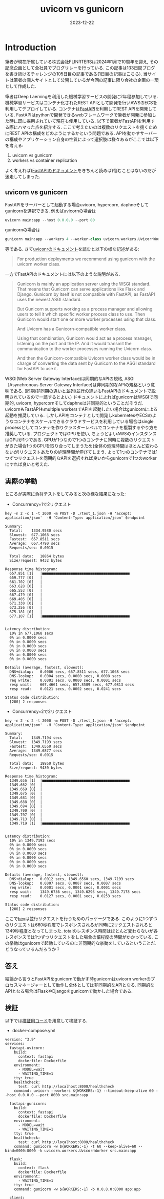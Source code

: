#+TITLE: uvicorn vs gunicorn
#+description: fastapiを使う際のuvicornとgunicornの違い
#+date: 2023-12-22
#+categories: fastapi



* Introduction

筆者が現在所属している株式会社FLINRTERSは2024年1月で10周年を迎え, その記念企画として全社員でブログリレーを行っている. この記事は133日間ブログを書き続けるチャレンジの105日目の記事である(1日目の記事は[[https://blog.flinters.co.jp/entry/2023/09/09/120000][こちら]]).
当サイトは筆者の個人サイトとして公開しているが今回の記事に限り会社の企画の一環として作成した.

筆者はDeep Laerningを利用した機械学習サービスの開発に2年程参加している. 機械学習サービスはコンテナ化されたREST APIとして開発を行いAWSのECSを利用してデプロイしている. 
コンテナは[[https://fastapi.tiangolo.com/][FastAPI]]を利用してREST APIを開発している. FastAPIはpythonで開発できるwebフレームワークで筆者が開発に参加した時に既に採用されていて現在も使用している. 以下で筆者がFastAPIを利用する際にハマった点を紹介する.
ここで考えたいのは複数のリクエストを捌くためにREST APIの構成をどのようにするかという問題である. APIを動かすサーバーの構成やアプリケーション自身の性質によって選択肢は様々あるがここでは以下を考える:

1. uvicorn vs gunicorn
2. workers vs container replication

よく考えれば([[https://fastapi.tiangolo.com/deployment/concepts/#deployments-concepts][FastAPIのドキュメント]]をきちんと読めば)悩むことはないのだが迷走してしまった.

** uvicorn vs gunicorn

FastAPIをサーバーとして起動する場合uvicorn, hypercorn, daphneそしてgunicornを選択できる. 例えばuvicornの場合は
#+begin_src python
uvicorn main:app --host 0.0.0.0 --port 80  
#+end_src
gunicornの場合は
#+begin_src python
gunicorn main:app --workers 4 --worker-class uvicorn.workers.UvicornWorker --bind 0.0.0.0:80
#+end_src
等である.
さて[[https://www.uvicorn.org/#running-with-gunicorn:~:text=(main())-,Running%20with%20Gunicorn,-%C2%B6][uviconrのドキュメント]]を読むと以下の様な記述がある:
#+begin_quote
For production deployments we recommend using gunicorn with the uvicorn worker class.
#+end_quote
一方でFastAPIのドキュメントには以下のような説明がある.
#+begin_quote
Gunicorn is mainly an application server using the WSGI standard. That means that Gunicorn can serve applications like Flask and Django. Gunicorn by itself is not compatible with FastAPI, as FastAPI uses the newest ASGI standard.

But Gunicorn supports working as a process manager and allowing users to tell it which specific worker process class to use. Then Gunicorn would start one or more worker processes using that class.

And Uvicorn has a Gunicorn-compatible worker class.

Using that combination, Gunicorn would act as a process manager, listening on the port and the IP. And it would transmit the communication to the worker processes running the Uvicorn class.

And then the Gunicorn-compatible Uvicorn worker class would be in charge of converting the data sent by Gunicorn to the ASGI standard for FastAPI to use it.
#+end_quote
WSGI(Web Server Gateway Interface)は同期的なAPIの規格, ASGI（Asynchronous Server Gateway Interface)は非同期的なAPIの規格という意味である.
([[https://fastapi.tiangolo.com/async/][同期/非同期の違いと並列/並行の違い]]もFastAPIのドキュメントで説明されているので一読するとよい.)
ドキュメントによればgunicornはWSGIで同期的, uvicorn, hypercornそしてdaphneは非同期的ということだそうだ. 
uvicornもFastAPIもmultiple workersでAPIを起動したい場合はgunicornによる起動を推奨している.
しかしAPIをコンテナとして開発しkubernetesやECSのようなコンテナをスケールできるクラウドサービスを利用している場合はsingle processとしてコンテナを作りクラスターレベルでコンテナを複製するやり方を推奨している.
プロジェクトではGPUを使い, ちょうどよいAWSのインスタンスはGPUが1つである.
GPUが1つなので1つのコンテナに同時に複数のリクエストがきた場合1つのGPUを取り合ってしまうため(全体の処理時間はほとんど変わらないが)リクエストあたりの処理時間が伸びてしまう.
よって1つのコンテナでは1つずつリクエストを同期的なAPIを選択すれば良いからgunicornで1つのworkerにすれば良いと考えた.

** 実際の挙動
ところが実際に負荷テストをしてみると次の様な結果になった:

- Concurrency=1で2リクエスト
#+begin_src shell
hey -n 2 -c 1 -t 2000 -m POST -D ./test_1.json -H 'accept: application/json'  -H 'Content-Type: application/json' $endpoint

Summary:
  Total:	1334.9580 secs
  Slowest:	677.1068 secs
  Fastest:	657.8511 secs
  Average:	667.4790 secs
  Requests/sec:	0.0015

  Total data:	18864 bytes
  Size/request:	9432 bytes

Response time histogram:
  657.851 [1]	|■■■■■■■■■■■■■■■■■■■■■■■■■■■■■■■■■■■■■■■■
  659.777 [0]	|
  661.702 [0]	|
  663.628 [0]	|
  665.553 [0]	|
  667.479 [0]	|
  669.405 [0]	|
  671.330 [0]	|
  673.256 [0]	|
  675.181 [0]	|
  677.107 [1]	|■■■■■■■■■■■■■■■■■■■■■■■■■■■■■■■■■■■■■■■■


Latency distribution:
  10% in 677.1068 secs
  0% in 0.0000 secs
  0% in 0.0000 secs
  0% in 0.0000 secs
  0% in 0.0000 secs
  0% in 0.0000 secs
  0% in 0.0000 secs

Details (average, fastest, slowest):
  DNS+dialup:	0.0006 secs, 657.8511 secs, 677.1068 secs
  DNS-lookup:	0.0004 secs, 0.0000 secs, 0.0008 secs
  req write:	0.0001 secs, 0.0000 secs, 0.0001 secs
  resp wait:	667.4661 secs, 657.8509 secs, 677.0813 secs
  resp read:	0.0121 secs, 0.0002 secs, 0.0241 secs

Status code distribution:
  [200]	2 responses
#+end_src

- Concurrency=2で2リクエスト
#+begin_src shell
hey -n 2 -c 2 -t 2000 -m POST -D ./test_1.json -H 'accept: application/json'  -H 'Content-Type: application/json' $endpoint

Summary:
  Total:	1349.7194 secs
  Slowest:	1349.7193 secs
  Fastest:	1349.6560 secs
  Average:	1349.6877 secs
  Requests/sec:	0.0015

  Total data:	18860 bytes
  Size/request:	9430 bytes

Response time histogram:
  1349.656 [1]	|■■■■■■■■■■■■■■■■■■■■■■■■■■■■■■■■■■■■■■■■
  1349.662 [0]	|
  1349.669 [0]	|
  1349.675 [0]	|
  1349.681 [0]	|
  1349.688 [0]	|
  1349.694 [0]	|
  1349.700 [0]	|
  1349.707 [0]	|
  1349.713 [0]	|
  1349.719 [1]	|■■■■■■■■■■■■■■■■■■■■■■■■■■■■■■■■■■■■■■■■


Latency distribution:
  10% in 1349.7193 secs
  0% in 0.0000 secs
  0% in 0.0000 secs
  0% in 0.0000 secs
  0% in 0.0000 secs
  0% in 0.0000 secs
  0% in 0.0000 secs

Details (average, fastest, slowest):
  DNS+dialup:	0.0012 secs, 1349.6560 secs, 1349.7193 secs
  DNS-lookup:	0.0007 secs, 0.0007 secs, 0.0007 secs
  req write:	0.0001 secs, 0.0001 secs, 0.0001 secs
  resp wait:	1349.6736 secs, 1349.6293 secs, 1349.7178 secs
  resp read:	0.0127 secs, 0.0001 secs, 0.0253 secs

Status code distribution:
  [200]	2 responses
#+end_src

ここで[[https://github.com/rakyll/hey][hey]]は並行リクエストを行うためのパッケージである.
このように1つずつのリクエストは660秒程度でレスポンスされるが同時に2リクエストされると1349秒程度となってしまった.
totalのレスポンス時間はほとんど変わらないが各レスポンスでは1つずつリクエストをした場合の倍程度の時間がかかっている.
この挙動はgunicornで起動しているのに非同期的な挙動をしているということだ.
どうなっているんだろうか？



** 答え

結論から言うとFastAPIをgunicornで動かす時gunicornはuvicorn workerのプロセスマネージャーとして動作し全体としては非同期的なAPIとなる. 同期的なAPIとなる場合はFlaskやDjangoをgunicornで動かした場合である.

** 検証

以下では[[https://github.com/kameyama/practices/tree/main/gunicorn_vs_uvicorn][検証用コード]]を用意して検証する.

 - docker-compose.yml

#+begin_src 
version: "3.9"  
services:
  fastapi-uvicorn:
    build:
      context: fastapi
      dockerfile: Dockerfile
    environment:
      - MODEL=wait
      - WAITING_TIME=1
    tty: true
    healthcheck:
      test: curl http://localhost:8000/healthcheck
    command: uvicorn --workers ${WORKERS:-1} --timeout-keep-alive 60 --host 0.0.0.0 --port 8000 src.main:app

  fastapi-gunicorn:
    build:
      context: fastapi
      dockerfile: Dockerfile
    environment:
      - MODEL=wait
      - WAITING_TIME=1      
    tty: true
    healthcheck:
      test: curl http://localhost:8000/healthcheck
    command: gunicorn -w ${WORKERS:-1} -t 60 --keep-alive=60 --bind=0000:8000 -k uvicorn.workers.UvicornWorker src.main:app

  flask:
    build:
      context: flask
      dockerfile: Dockerfile
    environment:
      - WAITING_TIME=1      
    tty: true
    command: gunicorn -w ${WORKERS:-1} -b 0.0.0.0:8000 app:app

  client:
    build:
      context: client
      dockerfile: Dockerfile
    volumes:
      - ./client/src:/workspace/
    tty: true

networks:
  app-net:
    driver: bridge    
#+end_src

server用にFastAPIをuvicornとgunicornでそれぞれ起動したコンテナとFlaskをgunicornで起動したコンテナを用意した. どのエンドポイントも1秒待つだけのものである. 以下ではclientに接続してserverへリクエストする.

- main.py

  このスクリプトではそれぞれのエンドポイントにそれぞれ非同期的に10リクエストを行う. FastAPIではさらに内部で同期的な処理(sync)と非同期的な処理(async)を用意した.

#+begin_src python
import httpx as requests
from asyncio import run, gather

from functools import wraps
import time


def stop_watch(func) :
    @wraps(func)
    def wrapper(*args, **kargs) :
        start = time.time()
        result = func(*args,**kargs)
        elapsed_time =  time.time() - start
        print(f"{func.__name__} is {elapsed_time} sec")
        return result
    return wrapper

n=10
        
urls1 = ["http://fastapi-uvicorn:8000/sync"] * n
urls2 = ["http://fastapi-uvicorn:8000/async"] * n
urls3 = ["http://fastapi-gunicorn:8000/sync"] * n
urls4 = ["http://fastapi-gunicorn:8000/async"] * n
urls5 = ["http://flask:8000/wait"] * n

@stop_watch
def req(url):
    return requests.get(url).json()["wait"]

def sync_func(urls):
    res=sorted([float(req(u)) for u in urls])

def main(urls):
    start = time.time()
    sync_func(urls)
    elapsed_time =  time.time() - start
    print(f"tolal time: {elapsed_time} sec.")

# print("sync")
# main(urls1)
# main(urls2)
# main(urls3)
# main(urls4)

async def async_request(client,url):
    start = time.time()
    r = await client.get(url)
    j = r.json()
    elapsed_time =  time.time() - start
    #return float(j["wait"])
    return elapsed_time

async def async_func(urls):
    async with requests.AsyncClient(timeout=requests.Timeout(50.0, read=100.0)) as client:
        tasks = [async_request(client,u) for u in urls]
        res=await gather(*tasks, return_exceptions=True)
        print(sorted(res))


def main2(urls):
    print(urls[0])
    start = time.time()
    run(async_func(urls))
    elapsed_time =  time.time() - start
    print(f"total time: {elapsed_time} sec.")
    print("")

print("")
print("async")
main2(urls1)
main2(urls2)
main2(urls3)
main2(urls4)
main2(urls5)
#+end_src

- main.pyの実行結果

#+begin_src shell
>python main.py

async
http://fastapi-uvicorn:8000/sync
[1.024996042251587, 1.026745080947876, 1.0276827812194824, 1.0283920764923096, 1.0295100212097168, 1.0298545360565186, 1.0308914184570312, 1.0322017669677734, 1.0322880744934082, 1.0322985649108887]
total time: 1.0637059211730957 sec.

http://fastapi-uvicorn:8000/async
[1.0175724029541016, 1.018122911453247, 1.0189146995544434, 1.0196821689605713, 1.020909309387207, 1.0213782787322998, 1.0219099521636963, 1.0230631828308105, 1.0235424041748047, 1.0240747928619385]
total time: 1.0593938827514648 sec.

http://fastapi-gunicorn:8000/sync
[1.0269830226898193, 1.027055263519287, 1.0285744667053223, 1.0295593738555908, 1.0305025577545166, 1.0309679508209229, 1.03269624710083, 1.0332932472229004, 1.0338554382324219, 1.0339922904968262]
total time: 1.0705046653747559 sec.

http://fastapi-gunicorn:8000/async
[1.0173935890197754, 1.017953872680664, 1.0187129974365234, 1.0193700790405273, 1.020677089691162, 1.021491527557373, 1.0224878787994385, 1.0230729579925537, 1.0231189727783203, 1.0231926441192627]
total time: 1.060159683227539 sec.

http://flask:8000/wait
[1.0182826519012451, 2.021609306335449, 3.0245327949523926, 4.027919054031372, 5.02778172492981, 6.030719518661499, 7.033880949020386, 8.036886215209961, 9.039915323257446, 10.04302167892456]
total time: 10.079250574111938 sec.
#+end_src

FastAPIにリクエストをするとuvicorn, gunicornの違いや内部コードが同期/非同期に関わらず1秒程度でレスポンスされることがわかる. サーバー側に十分な処理能力があるのでworkerが1つでも全体の処理時間も1秒程度である.
一方Flaskにリクエストすると同期的にリクエストが処理されるので1番目のリクエストは1秒で返ってくるが10番目のリクエストは処理まで待たされるためレスポンスに10秒程度かかっていることがわかる.


** 大量リクエストによるパフォーマンスの低下

[[https://fastapi.tiangolo.com/async/][FastAPI内部でのdefとasync defの使い分け]]にあるように内部で更に非同期処理を行っている場合はパフォーマンスの最適化ができる.
ここでは大量のリクエストを行いパフォーマンスの違いを確認する.
各エンドポイントに1000リクエストを並行で行うと同期処理の場合はどんどんレスポンスが遅くなるのに対し非同期処理の場合はほとんどレスポンスが遅くならない:

*** uvicorn-sync
#+begin_src shell
root@6fbcaa856ca9:/workspace# hey -n 1000 -c 1000 http://fastapi-uvicorn:8000/sync

Summary:
  Total:	9.1911 secs
  Slowest:	9.1805 secs
  Fastest:	1.0084 secs
  Average:	3.5174 secs
  Requests/sec:	108.8007

  Total data:	28754 bytes
  Size/request:	28 bytes

Response time histogram:
  1.008 [1]	|
  1.826 [199]	|■■■■■■■■■■■■■■■■■■■■■■■■■■■■■■■■■■■■■■■■
  2.643 [200]	|■■■■■■■■■■■■■■■■■■■■■■■■■■■■■■■■■■■■■■■■
  3.460 [186]	|■■■■■■■■■■■■■■■■■■■■■■■■■■■■■■■■■■■■■
  4.277 [157]	|■■■■■■■■■■■■■■■■■■■■■■■■■■■■■■■
  5.094 [28]	|■■■■■■
  5.912 [75]	|■■■■■■■■■■■■■■■
  6.729 [50]	|■■■■■■■■■■
  7.546 [40]	|■■■■■■■■
  8.363 [40]	|■■■■■■■■
  9.180 [24]	|■■■■■


Latency distribution:
  10% in 1.0897 secs
  25% in 2.0721 secs
  50% in 3.1144 secs
  75% in 5.0093 secs
  90% in 7.1048 secs
  95% in 8.1422 secs
  99% in 9.1499 secs

Details (average, fastest, slowest):
  DNS+dialup:	0.0326 secs, 1.0084 secs, 9.1805 secs
  DNS-lookup:	0.0281 secs, 0.0000 secs, 0.0755 secs
  req write:	0.0021 secs, 0.0000 secs, 0.0567 secs
  resp wait:	3.4776 secs, 1.0031 secs, 9.1080 secs
  resp read:	0.0002 secs, 0.0000 secs, 0.0023 secs

Status code distribution:
  [200]	1000 responses
#+end_src

*** uvicorn-async
#+begin_src shell
root@6fbcaa856ca9:/workspace# hey -n 1000 -c 1000 http://fastapi-uvicorn:8000/async

Summary:
  Total:	1.2514 secs
  Slowest:	1.2316 secs
  Fastest:	1.0523 secs
  Average:	1.1256 secs
  Requests/sec:	799.1115

  Total data:	28714 bytes
  Size/request:	28 bytes

Response time histogram:
  1.052 [1]	|
  1.070 [51]	|■■■■■■■■■■■■
  1.088 [166]	|■■■■■■■■■■■■■■■■■■■■■■■■■■■■■■■■■■■■■■■■
  1.106 [160]	|■■■■■■■■■■■■■■■■■■■■■■■■■■■■■■■■■■■■■■■
  1.124 [157]	|■■■■■■■■■■■■■■■■■■■■■■■■■■■■■■■■■■■■■■
  1.142 [129]	|■■■■■■■■■■■■■■■■■■■■■■■■■■■■■■■
  1.160 [93]	|■■■■■■■■■■■■■■■■■■■■■■
  1.178 [106]	|■■■■■■■■■■■■■■■■■■■■■■■■■■
  1.196 [85]	|■■■■■■■■■■■■■■■■■■■■
  1.214 [50]	|■■■■■■■■■■■■
  1.232 [2]	|


Latency distribution:
  10% in 1.0765 secs
  25% in 1.0920 secs
  50% in 1.1195 secs
  75% in 1.1580 secs
  90% in 1.1851 secs
  95% in 1.1965 secs
  99% in 1.2086 secs

Details (average, fastest, slowest):
  DNS+dialup:	0.0618 secs, 1.0523 secs, 1.2316 secs
  DNS-lookup:	0.0344 secs, 0.0005 secs, 0.0650 secs
  req write:	0.0031 secs, 0.0000 secs, 0.0487 secs
  resp wait:	1.0588 secs, 1.0023 secs, 1.1469 secs
  resp read:	0.0001 secs, 0.0000 secs, 0.0007 secs

Status code distribution:
  [200]	1000 responses
#+end_src


*** gunicorn-sync
#+begin_src shell
root@6fbcaa856ca9:/workspace# hey -n 1000 -c 1000 http://fastapi-gunicorn:8000/sync

Summary:
  Total:	7.0586 secs
  Slowest:	7.0112 secs
  Fastest:	1.0307 secs
  Average:	3.2303 secs
  Requests/sec:	141.6702

  Total data:	28739 bytes
  Size/request:	28 bytes

Response time histogram:
  1.031 [1]	|
  1.629 [199]	|■■■■■■■■■■■■■■■■■■■■■■■■■■■■■■■■■■■■■■■■
  2.227 [200]	|■■■■■■■■■■■■■■■■■■■■■■■■■■■■■■■■■■■■■■■■
  2.825 [0]	|
  3.423 [200]	|■■■■■■■■■■■■■■■■■■■■■■■■■■■■■■■■■■■■■■■■
  4.021 [40]	|■■■■■■■■
  4.619 [124]	|■■■■■■■■■■■■■■■■■■■■■■■■■
  5.217 [150]	|■■■■■■■■■■■■■■■■■■■■■■■■■■■■■■
  5.815 [0]	|
  6.413 [82]	|■■■■■■■■■■■■■■■■
  7.011 [4]	|■


Latency distribution:
  10% in 1.1207 secs
  25% in 2.0946 secs
  50% in 3.1330 secs
  75% in 4.1489 secs
  90% in 5.1593 secs
  95% in 6.1270 secs
  99% in 6.1581 secs

Details (average, fastest, slowest):
  DNS+dialup:	0.0530 secs, 1.0307 secs, 7.0112 secs
  DNS-lookup:	0.0285 secs, 0.0000 secs, 0.0688 secs
  req write:	0.0045 secs, 0.0000 secs, 0.0916 secs
  resp wait:	3.1651 secs, 1.0026 secs, 6.9203 secs
  resp read:	0.0002 secs, 0.0000 secs, 0.0021 secs

Status code distribution:
  [200]	1000 responses
#+end_src

*** gunicorn-async

#+begin_src shell
root@6fbcaa856ca9:/workspace# hey -n 1000 -c 1000 http://fastapi-gunicorn:8000/async

Summary:
  Total:	1.2252 secs
  Slowest:	1.2068 secs
  Fastest:	1.0091 secs
  Average:	1.0905 secs
  Requests/sec:	816.1771

  Total data:	28749 bytes
  Size/request:	28 bytes

Response time histogram:
  1.009 [1]	|
  1.029 [20]	|■■■
  1.049 [115]	|■■■■■■■■■■■■■■■■■■■
  1.068 [247]	|■■■■■■■■■■■■■■■■■■■■■■■■■■■■■■■■■■■■■■■■
  1.088 [165]	|■■■■■■■■■■■■■■■■■■■■■■■■■■■
  1.108 [125]	|■■■■■■■■■■■■■■■■■■■■
  1.128 [123]	|■■■■■■■■■■■■■■■■■■■■
  1.147 [108]	|■■■■■■■■■■■■■■■■■
  1.167 [36]	|■■■■■■
  1.187 [52]	|■■■■■■■■
  1.207 [8]	|■


Latency distribution:
  10% in 1.0466 secs
  25% in 1.0568 secs
  50% in 1.0803 secs
  75% in 1.1210 secs
  90% in 1.1463 secs
  95% in 1.1695 secs
  99% in 1.1858 secs

Details (average, fastest, slowest):
  DNS+dialup:	0.0351 secs, 1.0091 secs, 1.2068 secs
  DNS-lookup:	0.0257 secs, 0.0000 secs, 0.0862 secs
  req write:	0.0037 secs, 0.0000 secs, 0.0570 secs
  resp wait:	1.0453 secs, 1.0023 secs, 1.1422 secs
  resp read:	0.0001 secs, 0.0000 secs, 0.0012 secs

Status code distribution:
  [200]	1000 responses
#+end_src

* summary

- FastAPIは非同期なRESR API
- gunicornでuvonorn workerを指定するとgunicornはプロセスマネージャーの役割をする(WSGIは気にする必要がない)
- FastAPI内部でも同期/非同期を意識するとパフォーマンスの効率化が可能
- コンテナをスケールさせるようなクラウドサービスを利用する場合は基本的にworkerは1でよい
